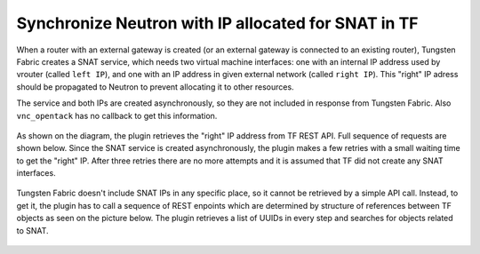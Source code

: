 ====================================================
Synchronize Neutron with IP allocated for SNAT in TF
====================================================

When a router with an external gateway is created (or an external gateway is
connected to an existing router), Tungsten Fabric creates a SNAT service,
which needs two virtual machine interfaces: one with an internal IP address
used by vrouter (called ``left IP``), and one with an IP address in given
external network (called ``right IP``). This "right" IP adress should be
propagated to Neutron to prevent allocating it to other resources.

The service and both IPs are created asynchronously, so they are not included
in response from Tungsten Fabric. Also ``vnc_opentack`` has no callback to get
this information.

.. figure:: snat_synchronize.png
    :width: 100%
    :alt: Diagram of creating a router and allocating IP adress for SNAT service

As shown on the diagram, the plugin retrieves the "right" IP address from
TF REST API. Full sequence of requests are shown below. Since the SNAT service
is created asynchronously, the plugin makes a few retries with a small waiting
time to get the "right" IP. After three retries there are no more attempts and
it is assumed that TF did not create any SNAT interfaces.

.. figure:: snat_get_ip_callbacks.png
    :width: 100%
    :alt: Diagram of callbacks needed to get the "right" SNAT IP from Tungsten Fabric

Tungsten Fabric doesn't include SNAT IPs in any specific place, so it cannot be
retrieved by a simple API call. Instead, to get it, the plugin has to call a
sequence of REST enpoints which are determined by structure of references
between TF objects as seen on the picture below. The plugin retrieves a list of
UUIDs in every step and searches for objects related to SNAT.

.. figure:: snat_service_classes.png
    :width: 100%
    :alt: Diagram of references between Logical Router and Instance IP for SNAT
